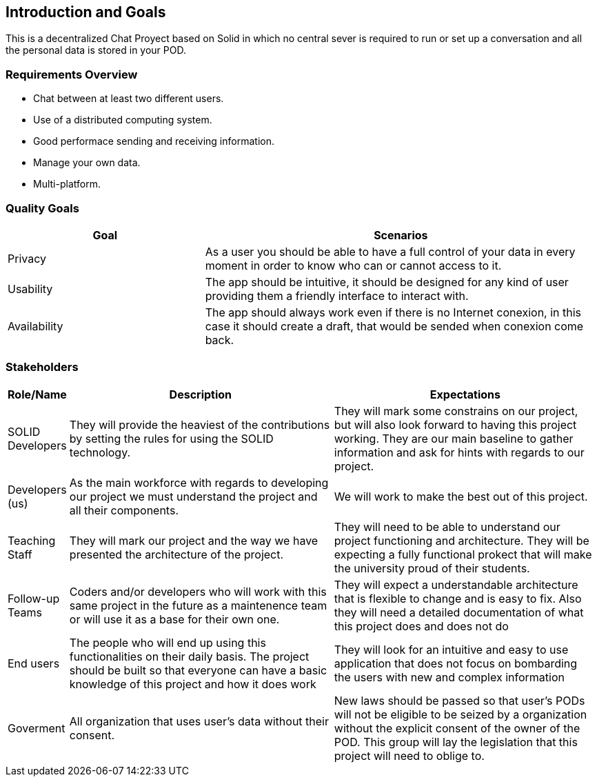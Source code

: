 [[section-introduction-and-goals]]
== Introduction and Goals

[role="arc42help"]
****
This is a decentralized Chat Proyect based on Solid in which no central sever is required to run or set up a conversation and all the personal data is stored in your POD.
****

=== Requirements Overview

[role="arc42help"]
****

* Chat between at least two different users.
* Use of a distributed computing system.
* Good performace sending and receiving information.
* Manage your own data.
* Multi-platform.  
****

=== Quality Goals

[role="arc42help"]
****
[options="header",cols="1,2"]
|===
|Goal|Scenarios
| Privacy | As a user you should be able to have a full control of your data in every moment in order to know who can or cannot access to it.
| Usability | The app should be intuitive, it should be designed for any kind of user providing them a friendly interface to interact with.
| Availability | The app should always work even if there is no Internet conexion, in this case it should create a draft, that would be sended when conexion come back.
|===
****

=== Stakeholders

[role="arc42help"]
****

[options="header",cols="1,5,5"]
|===
|Role/Name|Description|Expectations
| SOLID Developers | They will provide the heaviest of the contributions by setting the rules for using the SOLID technology. | They will mark some constrains on our project, but will also look forward to having this project working. They are our main baseline to gather information and ask for hints with regards to our project.
| Developers (us) | As the main workforce with regards to developing our project we must understand the project and all their components. | We will work to make the best out of this project.
| Teaching Staff | They will mark our project and the way we have presented the architecture of the project. | They will need to be able to understand our project functioning and architecture. They will be expecting a fully functional prokect that will make the university proud of their students.
| Follow-up Teams | Coders and/or developers who will work with this same project in the future as a maintenence team or will use it as a base for their own one. | They will expect a understandable architecture that is flexible to change and is easy to fix. Also they will need a detailed documentation of what this project does and does not do 
| End users | The people who will end up using this functionalities on their daily basis. The project should be built so that everyone can have a basic knowledge of this project and how it does work | They will look for an intuitive and easy to use application that does not focus on bombarding the users with new and complex information 
| Goverment | All organization that uses user's data without their consent. | New laws should be passed so that user's PODs will not be eligible to be seized by a organization without the explicit consent of the owner of the POD. This group will lay the legislation that this project will need to oblige to. |
|===
****
